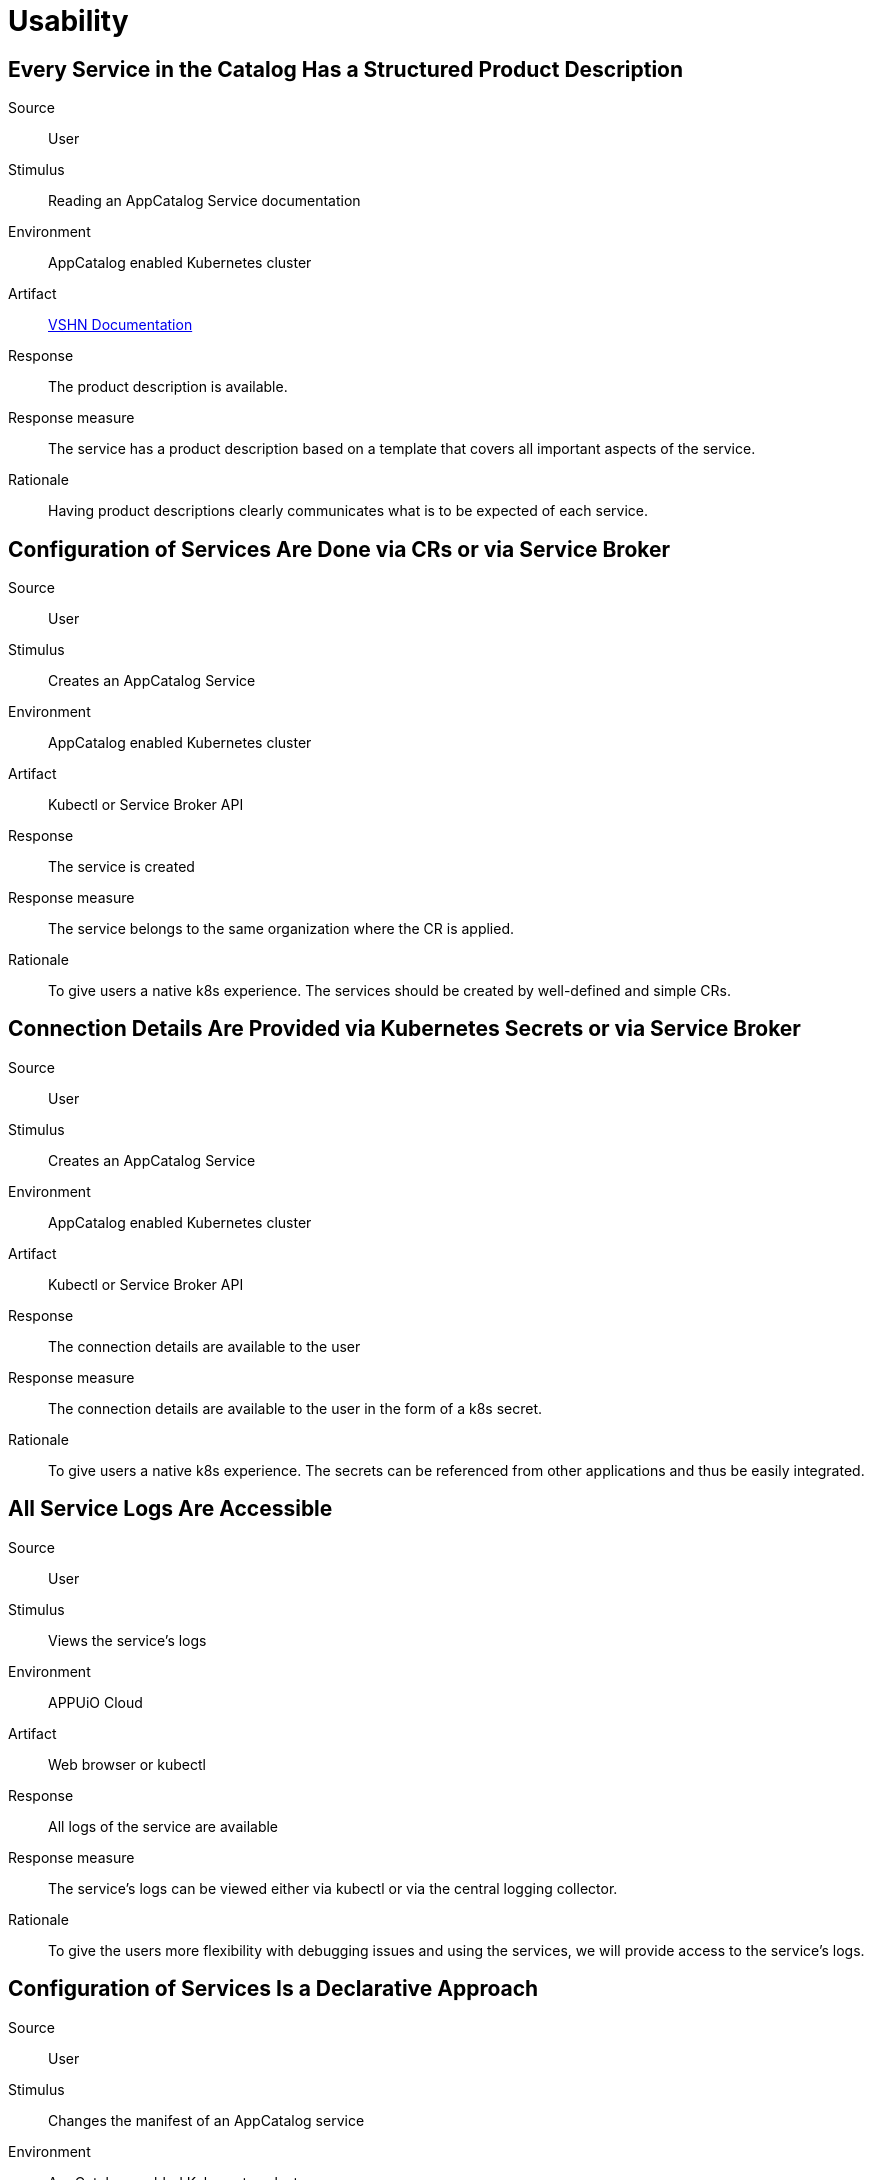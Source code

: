 = Usability

== Every Service in the Catalog Has a Structured Product Description

Source::
User

Stimulus::
Reading an AppCatalog Service documentation

Environment::
AppCatalog enabled Kubernetes cluster

Artifact::
https://kb.vshn.ch[VSHN Documentation]

Response::
The product description is available.

Response measure::
The service has a product description based on a template that covers all important aspects of the service.

Rationale::
Having product descriptions clearly communicates what is to be expected of each service.

== Configuration of Services Are Done via CRs or via Service Broker

Source::
User

Stimulus::
Creates an AppCatalog Service

Environment::
AppCatalog enabled Kubernetes cluster

Artifact::
Kubectl or Service Broker API

Response::
The service is created

Response measure::
The service belongs to the same organization where the CR is applied.

Rationale::
To give users a native k8s experience. The services should be created by well-defined and simple CRs.

== Connection Details Are Provided via Kubernetes Secrets or via Service Broker

Source::
User

Stimulus::
Creates an AppCatalog Service

Environment::
AppCatalog enabled Kubernetes cluster

Artifact::
Kubectl or Service Broker API

Response::
The connection details are available to the user

Response measure::
The connection details are available to the user in the form of a k8s secret.

Rationale::
To give users a native k8s experience. The secrets can be referenced from other applications and thus be easily integrated.

== All Service Logs Are Accessible

Source::
User

Stimulus::
Views the service's logs

Environment::
APPUiO Cloud

Artifact::
Web browser or kubectl

Response::
All logs of the service are available

Response measure::
The service's logs can be viewed either via kubectl or via the central logging collector.

Rationale::
To give the users more flexibility with debugging issues and using the services, we will provide access to the service's logs.

== Configuration of Services Is a Declarative Approach
Source::
User

Stimulus::
Changes the manifest of an AppCatalog service

Environment::
AppCatalog enabled Kubernetes cluster

Artifact::
`kubectl` or equivalent tool

Response::
Service instance configuration is changed according to desired state.

Response measure::
Observed service instance state is updated in the manifest.

Rationale::
Service instance provisioning (complete stack) should be as user-friendly as deploying a custom application in Kubernetes with GitOps in mind.
